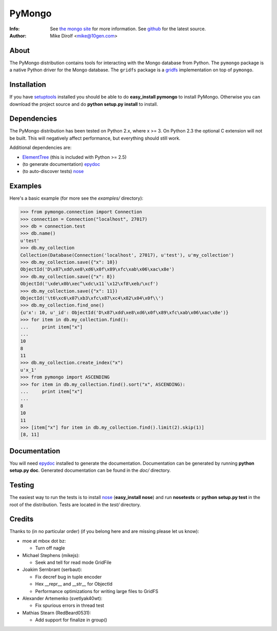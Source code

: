 =======
PyMongo
=======
:Info: See `the mongo site <http://www.mongodb.org>`_ for more information. See `github <http://github.com/mongodb/mongo-python-driver/tree>`_ for the latest source.
:Author: Mike Dirolf <mike@10gen.com>

About
=====
The PyMongo distribution contains tools for interacting with the Mongo database from Python.
The ``pymongo`` package is a native Python driver for the Mongo database. The ``gridfs``
package is a `gridfs <http://www.mongodb.org/display/DOCS/GridFS+Specification>`_
implementation on top of ``pymongo``.

Installation
============
If you have `setuptools <http://peak.telecommunity.com/DevCenter/setuptools>`_ installed you should be able to do **easy_install pymongo** to install PyMongo. Otherwise you can download the project source and do **python setup.py install** to install.

Dependencies
============
The PyMongo distribution has been tested on Python 2.x, where x >= 3. On Python 2.3 the optional
C extension will not be built. This will negatively affect performance, but everything should still work.

Additional dependencies are:

- `ElementTree <http://effbot.org/zone/element-index.htm>`_ (this is included with Python >= 2.5)
- (to generate documentation) `epydoc <http://epydoc.sourceforge.net/>`_
- (to auto-discover tests) `nose <http://somethingaboutorange.com/mrl/projects/nose/>`_

Examples
========
Here's a basic example (for more see the *examples/* directory):

>>> from pymongo.connection import Connection
>>> connection = Connection("localhost", 27017)
>>> db = connection.test
>>> db.name()
u'test'
>>> db.my_collection
Collection(Database(Connection('localhost', 27017), u'test'), u'my_collection')
>>> db.my_collection.save({"x": 10})
ObjectId('D\x87\xdd\xe8\xd6\x0f\x89\xfc\xab\x06\xac\x8e')
>>> db.my_collection.save({"x": 8})
ObjectId('\xde\x0b\xec^\xdc\x11`\x12\xf8\xeb/\xcf')
>>> db.my_collection.save({"x": 11})
ObjectId('\t6\xc6\x07\xb3\xfc\x87\xc4\x82\x04\x0f\\')
>>> db.my_collection.find_one()
{u'x': 10, u'_id': ObjectId('D\x87\xdd\xe8\xd6\x0f\x89\xfc\xab\x06\xac\x8e')}
>>> for item in db.my_collection.find():
...     print item["x"]
...
10
8
11
>>> db.my_collection.create_index("x")
u'x_1'
>>> from pymongo import ASCENDING
>>> for item in db.my_collection.find().sort("x", ASCENDING):
...     print item["x"]
...
8
10
11
>>> [item["x"] for item in db.my_collection.find().limit(2).skip(1)]
[8, 11]

Documentation
=============
You will need `epydoc <http://epydoc.sourceforge.net/>`_ installed to generate the documentation. Documentation can be generated by running **python setup.py doc**. Generated documentation can be found in the *doc/* directory.

Testing
=======
The easiest way to run the tests is to install `nose <http://somethingaboutorange.com/mrl/projects/nose/>`_ (**easy_install nose**) and run **nosetests** or **python setup.py test** in the root of the distribution. Tests are located in the *test/* directory.

Credits
=======
Thanks to (in no particular order) (if you belong here and are missing please let us know):

- moe at mbox dot bz:

  - Turn off nagle

- Michael Stephens (mikejs):

  - Seek and tell for read mode GridFile

- Joakim Sernbrant (serbaut):

  - Fix decref bug in tuple encoder
  - Hex __repr__ and __str__ for ObjectId
  - Performance optimizations for writing large files to GridFS

- Alexander Artemenko (svetlyak40wt):

  - Fix spurious errors in thread test

- Mathias Stearn (RedBeard0531):

  - Add support for finalize in group()
